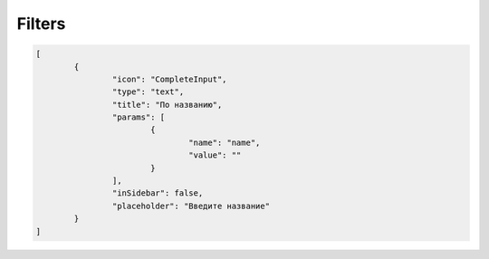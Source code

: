 Filters
=======

..	code-block:: json

	[
		{
			"icon": "CompleteInput",
			"type": "text",
			"title": "По названию",
			"params": [
				{
					"name": "name",
					"value": ""
				}
			],
			"inSidebar": false,
			"placeholder": "Введите название"
		}
	]